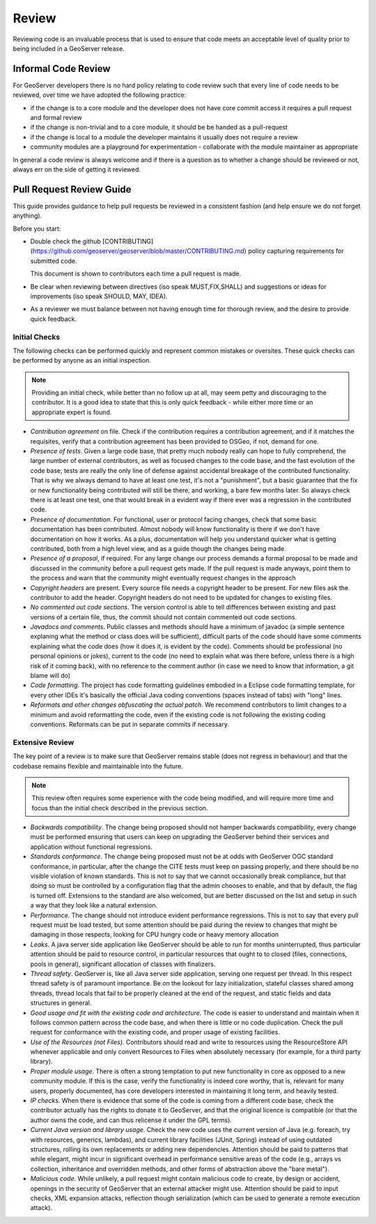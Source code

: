 .. _review:

Review
======

Reviewing code is an invaluable process that is used to ensure that code meets an acceptable level of quality prior to being included in a GeoServer release.

Informal Code Review
--------------------

For GeoServer developers there is no hard policy relating to code review such that every line of code needs to be reviewed, over time we have adopted the following practice:

* if the change is to a core module and the developer does not have core commit access it requires a pull request and formal review
* if the change is non-trivial and to a core module, it should be be handed as a pull-request
* if the change is local to a module the developer maintains it usually does not require a review
* community modules are a playground for experimentation - collaborate with the module maintainer as appropriate

In general a code review is always welcome and if there is a question as to whether a change should be reviewed or not, always err on the side of getting it reviewed.

Pull Request Review Guide
-------------------------

This guide provides guidance to help pull requests be reviewed in a consistent fashion (and help ensure we do not forget anything).

Before you start:

* Double check the github [CONTRIBUTING](https://github.com/geoserver/geoserver/blob/master/CONTRIBUTING.md) policy capturing requirements for submitted code.

  This document is shown to contributors each time a pull request is made.
  
* Be clear when reviewing between directives (iso speak MUST,FIX,SHALL) and suggestions or ideas for improvements (iso speak SHOULD, MAY, IDEA).

* As a reviewer we must balance between not having enough time for thorough review, and the desire to provide quick feedback.

Initial Checks
^^^^^^^^^^^^^^

The following checks can be performed quickly and represent common mistakes or oversites. These quick checks can be performed by anyone as an initial inspection.

.. note:: Providing an initial check, while better than no follow up at all, may seem petty and discouraging to the contributor. It is a good idea to state that this is only quick feedback - while either more time or an appropriate expert is found.

* *Contribution agreement* on file. Check if the contribution requires a contribution agreement, and if it matches the requisites, verify that a contribution agreement has been provided to OSGeo, if not, demand for one.

* *Presence of tests*. Given a large code base, that pretty much nobody really can hope to fully comprehend, the large number of external contributors, as well as focused changes to the code base, and the fast evolution of the code base, tests are really the only line of defense against accidental breakage of the contributed functionality. That is why we always demand to have at least one test, it's not a "punishment", but a basic guarantee that the fix or new functionality being contributed will still be there, and working, a bare few months later. So always check there is at least one test, one that would break in a evident way if there ever was a regression in the contributed code.

* *Presence of documentation*. For functional, user or protocol facing changes, check that some basic documentation has been contributed. Almost nobody will know functionality is there if we don't have documentation on how it works. As a plus, documentation will help you understand quicker what is getting contributed, both from a high level view, and as a guide though the changes being made.

* *Presence of a proposal*, if required. For any large change our process demands a formal proposal to be made and discussed in the community before a pull request gets made. If the pull request is made anyways, point them to the process and warn that the community might eventually request changes in the approach

* *Copyright headers* are present. Every source file needs a copyright header to be present. For new files ask the contributor to add the header. Copyright headers do not need to be updated for changes to existing files.

* *No commented out code sections*. The version control is able to tell differences between existing and past versions of a certain file, thus, the commit should not contain commented out code sections.

* *Javadocs and comments*. Public classes and methods should have a minimum of javadoc (a simple sentence explaning what the method or class does will be sufficient), difficult parts of the code should have some comments explaining what the code does (how it does it, is evident by the code). Comments should be professional (no personal opinions or jokes), current to the code (no need to explain what was there before, unless there is a high risk of it coming back), with no reference to the comment author (in case we need to know that information, a git blame will do)

* *Code formatting*. The project has code formatting guidelines embodied in a Eclipse code formatting template, for every other IDEs it's basically the official Java coding conventions (spaces instead of tabs) with "long" lines.

* *Reformats and other changes obfuscating the actual patch*. We recommend contributors to limit changes to a minimum and avoid reformatting the code, even if the existing code is not following the existing coding conventions. Reformats can be put in separate commits if necessary.

Extensive Review
^^^^^^^^^^^^^^^^

The key point of a review is to make sure that GeoServer remains stable (does not regress in behaviour) and that the codebase remains flexible and maintainable into the future.

.. note:: This review often requires some experience with the code being modified, and will require more time and focus than the initial check described in the previous section.

* *Backwards compatibility*. The change being proposed should not hamper backwards compatibility, every change must be performed ensuring that users can keep on upgrading the GeoServer behind their services and application without functional regressions.
* *Standards conformance*. The change being proposed must not be at odds with GeoServer OGC standard conformance, in particular, after the change the CITE tests must keep on passing properly, and there should be no visible violation of known standards. This is not to say that we cannot occasionally break compliance, but that doing so must be controlled by a configuration flag that the admin chooses to enable, and that by default, the flag is turned off. Extensions to the standard are also welcomed, but are better discussed on the list and setup in such a way that they look like a natural extension.
* *Performance*. The change should not introduce evident performance regressions. This is not to say that every pull request must be load tested, but some attention should be paid during the review to changes that might be damaging in those respects, looking for CPU hungry code or heavy memory allocation
* *Leaks*. A java server side application like GeoServer should be able to run for months uninterrupted, thus particular attention should be paid to resource control, in particular resources that ought to to closed (files, connections, pools in general), significant allocation of classes with finalizers.
* *Thread safety*. GeoServer is, like all Java server side application, serving one request per thread. In this respect thread safety is of paramount importance. Be on the lookout for lazy initialization, stateful classes shared among threads, thread locals that fail to be properly cleaned at the end of the request, and static fields and data structures in general.
* *Good usage and fit with the existing code and architecture*. The code is easier to understand and maintain when it follows common pattern across the code base, and when there is little or no code duplication. Check the pull request for conformance with the existing code, and proper usage of existing facilities.
* *Use of the Resources (not Files)*. Contributors should read and write to resources using the ResourceStore API whenever applicable and only convert Resources to Files when absolutely necessary (for example, for a third party library).
* *Proper module usage*. There is often a strong temptation to put new functionality in core as opposed to a new community module. If this is the case, verify the functionality is indeed core worthy, that is, relevant for many users, properly documented, has core developers interested in maintaining it long term, and heavily tested.
* *IP checks*. When there is evidence that some of the code is coming from a different code base, check the contributor actually has the rights to donate it to GeoServer, and that the original licence is compatible (or that the author owns the code, and can thus relicense it under the GPL terms).
* *Current Java version and library usage*. Check the new code uses the current version of Java (e.g. foreach, try with resources, generics, lambdas), and current library facilities (JUnit, Spring) instead of using outdated structures, rolling its own replacements or adding new dependencies. Attention should be paid to patterns that while elegant, might incur in significant overhead in performance sensitive areas of the code (e.g., arrays vs collection, inheritance and overridden methods, and other forms of abstraction above the "bare metal").
* *Malicious code*. While unlikely, a pull request might contain malicious code to create, by design or accident, openings in the security of GeoServer that an external attacker might use. Attention should be paid to input checks, XML expansion attacks, reflection though serialization (which can be used to generate a remote execution attack).